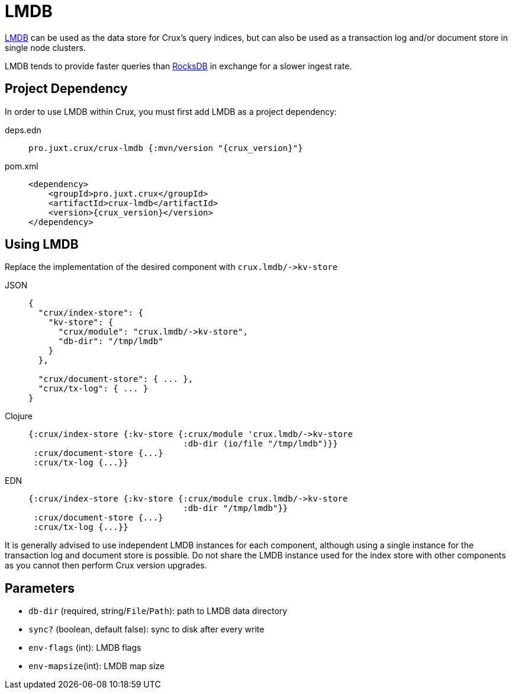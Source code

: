 = LMDB

https://symas.com/lmdb/[LMDB] can be used as the data store for Crux's query indices, but can also be used as a transaction log and/or document store in single node clusters.

LMDB tends to provide faster queries than xref:rocksdb.adoc[RocksDB] in exchange for a slower ingest rate.

== Project Dependency

In order to use LMDB within Crux, you must first add LMDB as a project dependency:

[tabs]
====
deps.edn::
+
[source,clojure, subs=attributes+]
----
pro.juxt.crux/crux-lmdb {:mvn/version "{crux_version}"}
----

pom.xml::
+
[source,xml, subs=attributes+]
----
<dependency>
    <groupId>pro.juxt.crux</groupId>
    <artifactId>crux-lmdb</artifactId>
    <version>{crux_version}</version>
</dependency>
----
====

== Using LMDB

Replace the implementation of the desired component with `+crux.lmdb/->kv-store+`

[tabs]
====
JSON::
+
[source,json]
----
{
  "crux/index-store": {
    "kv-store": {
      "crux/module": "crux.lmdb/->kv-store",
      "db-dir": "/tmp/lmdb"
    }
  },

  "crux/document-store": { ... },
  "crux/tx-log": { ... }
}
----

Clojure::
+
[source,clojure]
----
{:crux/index-store {:kv-store {:crux/module 'crux.lmdb/->kv-store
                               :db-dir (io/file "/tmp/lmdb")}}
 :crux/document-store {...}
 :crux/tx-log {...}}
----

EDN::
+
[source,clojure]
----
{:crux/index-store {:kv-store {:crux/module crux.lmdb/->kv-store
                               :db-dir "/tmp/lmdb"}}
 :crux/document-store {...}
 :crux/tx-log {...}}
----
====

It is generally advised to use independent LMDB instances for each component, although using a single instance for the transaction log and document store is possible. Do not share the LMDB instance used for the index store with other components as you cannot then perform Crux version upgrades.

== Parameters

* `db-dir` (required, string/`File`/`Path`): path to LMDB data directory
* `sync?` (boolean, default false): sync to disk after every write
* `env-flags` (int): LMDB flags
* `env-mapsize`(int): LMDB map size
